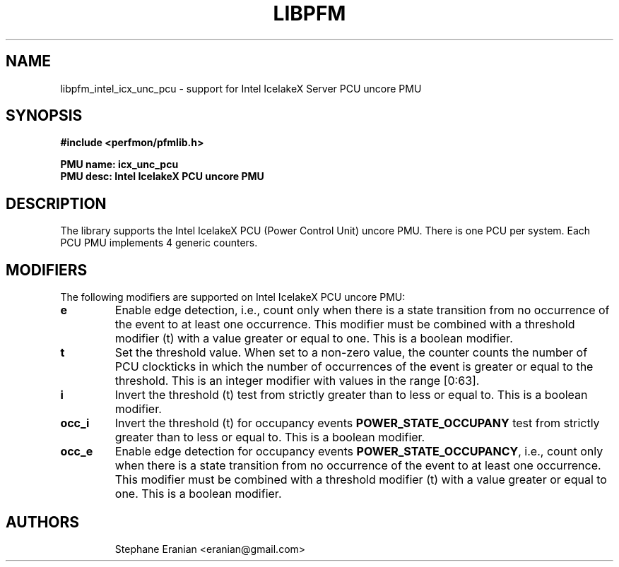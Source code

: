 .TH LIBPFM 3  "November, 2023" "" "Linux Programmer's Manual"
.SH NAME
libpfm_intel_icx_unc_pcu - support for Intel IcelakeX Server PCU uncore PMU
.SH SYNOPSIS
.nf
.B #include <perfmon/pfmlib.h>
.sp
.B PMU name: icx_unc_pcu
.B PMU desc: Intel IcelakeX PCU uncore PMU
.sp
.SH DESCRIPTION
The library supports the Intel IcelakeX PCU (Power Control Unit) uncore PMU. There is one PCU per system.
Each PCU PMU implements 4 generic counters.

.SH MODIFIERS
The following modifiers are supported on Intel IcelakeX PCU uncore PMU:
.TP
.B e
Enable edge detection, i.e., count only when there is a state transition from no occurrence of the event to at least one occurrence. This modifier must be combined with a threshold modifier (t) with a value greater or equal to one.  This is a boolean modifier.
.TP
.B t
Set the threshold value. When set to a non-zero value, the counter counts the number
of PCU clockticks in which the number of occurrences of the event is greater or equal to
the threshold.  This is an integer modifier with values in the range [0:63].
.TP
.B i
Invert the threshold (t) test from strictly greater than to less or equal to. This is a boolean modifier.
.TP
.B occ_i
Invert the threshold (t) for occupancy events \fBPOWER_STATE_OCCUPANY\fR test from strictly greater than to less or equal to. This is a boolean modifier.
.TP
.B occ_e
Enable edge detection for occupancy events \fBPOWER_STATE_OCCUPANCY\fR, i.e., count only when there is a state transition from no occurrence of the event to at least one occurrence. This modifier must be combined with a threshold modifier (t) with a value greater or equal to one.  This is a boolean modifier.
.TP

.SH AUTHORS
.nf
Stephane Eranian <eranian@gmail.com>
.if
.PP
